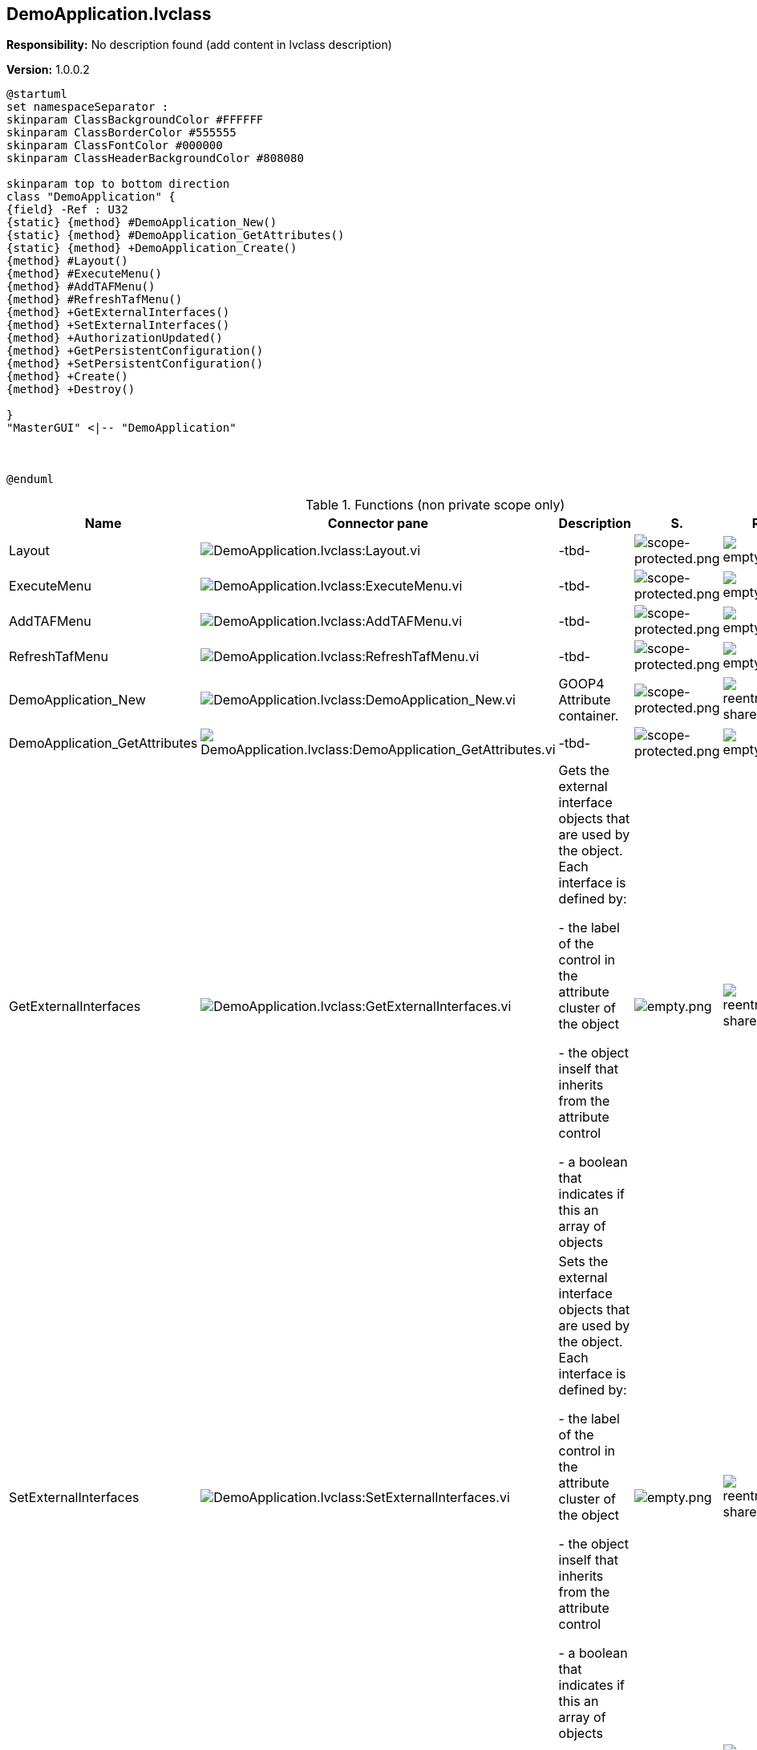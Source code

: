 == DemoApplication.lvclass

*Responsibility:*
No description found (add content in lvclass description)

*Version:* 1.0.0.2

[plantuml, format="svg", align="center"]
....
@startuml
set namespaceSeparator :
skinparam ClassBackgroundColor #FFFFFF
skinparam ClassBorderColor #555555
skinparam ClassFontColor #000000
skinparam ClassHeaderBackgroundColor #808080

skinparam top to bottom direction
class "DemoApplication" {
{field} -Ref : U32
{static} {method} #DemoApplication_New()
{static} {method} #DemoApplication_GetAttributes()
{static} {method} +DemoApplication_Create()
{method} #Layout()
{method} #ExecuteMenu()
{method} #AddTAFMenu()
{method} #RefreshTafMenu()
{method} +GetExternalInterfaces()
{method} +SetExternalInterfaces()
{method} +AuthorizationUpdated()
{method} +GetPersistentConfiguration()
{method} +SetPersistentConfiguration()
{method} +Create()
{method} +Destroy()

}
"MasterGUI" <|-- "DemoApplication"



@enduml
....

.Functions (non private scope only)
[cols="<.<4d,<.<8a,<.<12d,<.<1a,<.<1a,<.<1a", %autowidth, frame=all, grid=all, stripes=none]
|===
|Name |Connector pane |Description |S. |R. |I.

|Layout
|image:DemoApplication.lvclass_Layout.vi.png[DemoApplication.lvclass:Layout.vi]
|-tbd-
|image:scope-protected.png[scope-protected.png]
|image:empty.png[empty.png]
|image:empty.png[empty.png]

|ExecuteMenu
|image:DemoApplication.lvclass_ExecuteMenu.vi.png[DemoApplication.lvclass:ExecuteMenu.vi]
|-tbd-
|image:scope-protected.png[scope-protected.png]
|image:empty.png[empty.png]
|image:empty.png[empty.png]

|AddTAFMenu
|image:DemoApplication.lvclass_AddTAFMenu.vi.png[DemoApplication.lvclass:AddTAFMenu.vi]
|-tbd-
|image:scope-protected.png[scope-protected.png]
|image:empty.png[empty.png]
|image:empty.png[empty.png]

|RefreshTafMenu
|image:DemoApplication.lvclass_RefreshTafMenu.vi.png[DemoApplication.lvclass:RefreshTafMenu.vi]
|-tbd-
|image:scope-protected.png[scope-protected.png]
|image:empty.png[empty.png]
|image:empty.png[empty.png]

|DemoApplication_New
|image:DemoApplication.lvclass_DemoApplication_New.vi.png[DemoApplication.lvclass:DemoApplication_New.vi]
|GOOP4 Attribute container.
|image:scope-protected.png[scope-protected.png]
|image:reentrancy-shared.png[reentrancy-shared.png]
|image:empty.png[empty.png]

|DemoApplication_GetAttributes
|image:DemoApplication.lvclass_DemoApplication_GetAttributes.vi.png[DemoApplication.lvclass:DemoApplication_GetAttributes.vi]
|-tbd-
|image:scope-protected.png[scope-protected.png]
|image:empty.png[empty.png]
|image:empty.png[empty.png]

|GetExternalInterfaces
|image:DemoApplication.lvclass_GetExternalInterfaces.vi.png[DemoApplication.lvclass:GetExternalInterfaces.vi]
|Gets the external interface objects that are used by the object. Each interface is defined by:


- the label of the control in the attribute cluster of the object

- the object inself that inherits from the attribute control

- a boolean that indicates if this an array of objects
|image:empty.png[empty.png]
|image:reentrancy-shared.png[reentrancy-shared.png]
|image:empty.png[empty.png]

|SetExternalInterfaces
|image:DemoApplication.lvclass_SetExternalInterfaces.vi.png[DemoApplication.lvclass:SetExternalInterfaces.vi]
|Sets the external interface objects that are used by the object. Each interface is defined by:

- the label of the control in the attribute cluster of the object

- the object inself that inherits from the attribute control

- a boolean that indicates if this an array of objects

|image:empty.png[empty.png]
|image:reentrancy-shared.png[reentrancy-shared.png]
|image:empty.png[empty.png]

|AuthorizationUpdated
|image:DemoApplication.lvclass_AuthorizationUpdated.vi.png[DemoApplication.lvclass:AuthorizationUpdated.vi]
|-tbd-
|image:empty.png[empty.png]
|image:empty.png[empty.png]
|image:empty.png[empty.png]

|GetPersistentConfiguration
|image:DemoApplication.lvclass_GetPersistentConfiguration.vi.png[DemoApplication.lvclass:GetPersistentConfiguration.vi]
|Retrieve the persistent data of the object. For TAF these are stored in the attributes of the variant
|image:empty.png[empty.png]
|image:reentrancy-shared.png[reentrancy-shared.png]
|image:empty.png[empty.png]

|SetPersistentConfiguration
|image:DemoApplication.lvclass_SetPersistentConfiguration.vi.png[DemoApplication.lvclass:SetPersistentConfiguration.vi]
|Sets the persistent data in the object
|image:empty.png[empty.png]
|image:reentrancy-shared.png[reentrancy-shared.png]
|image:empty.png[empty.png]

|DemoApplication_Create
|image:DemoApplication.lvclass_DemoApplication_Create.vi.png[DemoApplication.lvclass:DemoApplication_Create.vi]
|-tbd-
|image:empty.png[empty.png]
|image:empty.png[empty.png]
|image:empty.png[empty.png]

|Create
|image:DemoApplication.lvclass_Create.vi.png[DemoApplication.lvclass:Create.vi]
|Create the object instance
|image:empty.png[empty.png]
|image:reentrancy-shared.png[reentrancy-shared.png]
|image:empty.png[empty.png]

|Destroy
|image:DemoApplication.lvclass_Destroy.vi.png[DemoApplication.lvclass:Destroy.vi]
|Destroy the object instance
|image:empty.png[empty.png]
|image:reentrancy-shared.png[reentrancy-shared.png]
|image:empty.png[empty.png]
|===

**S**cope: image:scope-protected.png[] -> Protected | image:scope-community.png[] -> Community

**R**eentrancy: image:reentrancy-preallocated.png[] -> Preallocated reentrancy | image:reentrancy-shared.png[] -> Shared reentrancy

**I**nlining: image:inlined.png[] -> Inlined
